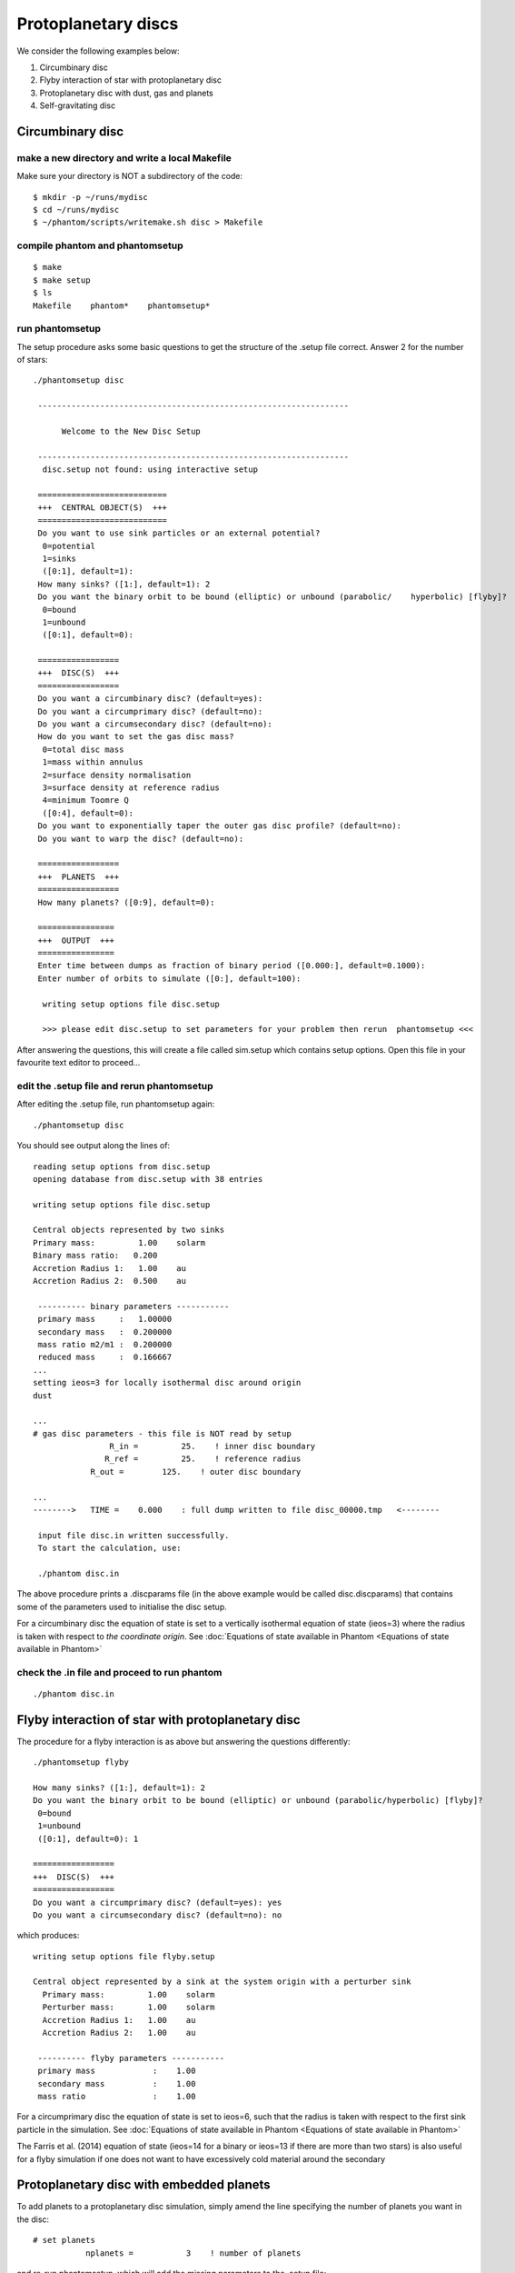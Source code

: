 Protoplanetary discs
============================================

We consider the following examples below:

1. Circumbinary disc
2. Flyby interaction of star with protoplanetary disc
3. Protoplanetary disc with dust, gas and planets
4. Self-gravitating disc

Circumbinary disc
------------------

make a new directory and write a local Makefile
~~~~~~~~~~~~~~~~~~~~~~~~~~~~~~~~~~~~~~~~~~~~~~~

Make sure your directory is NOT a subdirectory of the code::

   $ mkdir -p ~/runs/mydisc
   $ cd ~/runs/mydisc
   $ ~/phantom/scripts/writemake.sh disc > Makefile

compile phantom and phantomsetup
~~~~~~~~~~~~~~~~~~~~~~~~~~~~~~~~

::

   $ make
   $ make setup
   $ ls
   Makefile    phantom*    phantomsetup*

run phantomsetup
~~~~~~~~~~~~~~~~

The setup procedure asks some basic questions to get the structure of
the .setup file correct. Answer 2 for the number of stars::

   ./phantomsetup disc

    -----------------------------------------------------------------

         Welcome to the New Disc Setup

    -----------------------------------------------------------------
     disc.setup not found: using interactive setup

    ===========================
    +++  CENTRAL OBJECT(S)  +++
    ===========================
    Do you want to use sink particles or an external potential?
     0=potential
     1=sinks
     ([0:1], default=1):
    How many sinks? ([1:], default=1): 2
    Do you want the binary orbit to be bound (elliptic) or unbound (parabolic/    hyperbolic) [flyby]?
     0=bound
     1=unbound
     ([0:1], default=0):

    =================
    +++  DISC(S)  +++
    =================
    Do you want a circumbinary disc? (default=yes):
    Do you want a circumprimary disc? (default=no):
    Do you want a circumsecondary disc? (default=no):
    How do you want to set the gas disc mass?
     0=total disc mass
     1=mass within annulus
     2=surface density normalisation
     3=surface density at reference radius
     4=minimum Toomre Q
     ([0:4], default=0):
    Do you want to exponentially taper the outer gas disc profile? (default=no):
    Do you want to warp the disc? (default=no):

    =================
    +++  PLANETS  +++
    =================
    How many planets? ([0:9], default=0):

    ================
    +++  OUTPUT  +++
    ================
    Enter time between dumps as fraction of binary period ([0.000:], default=0.1000):
    Enter number of orbits to simulate ([0:], default=100):

     writing setup options file disc.setup

     >>> please edit disc.setup to set parameters for your problem then rerun  phantomsetup <<<

After answering the questions, this will create a file called sim.setup which    contains setup options. Open this file in your favourite text editor to proceed...

edit the .setup file and rerun phantomsetup
~~~~~~~~~~~~~~~~~~~~~~~~~~~~~~~~~~~~~~~~~~~~

After editing the .setup file, run phantomsetup again::

   ./phantomsetup disc

You should see output along the lines of::

   reading setup options from disc.setup
   opening database from disc.setup with 38 entries

   writing setup options file disc.setup

   Central objects represented by two sinks
   Primary mass:         1.00    solarm
   Binary mass ratio:   0.200
   Accretion Radius 1:   1.00    au
   Accretion Radius 2:  0.500    au

    ---------- binary parameters -----------
    primary mass     :   1.00000
    secondary mass   :  0.200000
    mass ratio m2/m1 :  0.200000
    reduced mass     :  0.166667
   ...
   setting ieos=3 for locally isothermal disc around origin
   dust

   ...
   # gas disc parameters - this file is NOT read by setup
                   R_in =         25.    ! inner disc boundary
                  R_ref =         25.    ! reference radius
               R_out =        125.    ! outer disc boundary

   ...
   -------->   TIME =    0.000    : full dump written to file disc_00000.tmp   <--------

    input file disc.in written successfully.
    To start the calculation, use:

    ./phantom disc.in

The above procedure prints a .discparams file (in the above example would be
called disc.discparams) that contains some of the parameters used to
initialise the disc setup.

For a circumbinary disc the equation of state is set to a vertically isothermal equation of state (ieos=3) where the radius is taken with respect to *the coordinate origin*. See :doc:`Equations of state available in Phantom <Equations of state available in Phantom>`

check the .in file and proceed to run phantom
~~~~~~~~~~~~~~~~~~~~~~~~~~~~~~~~~~~~~~~~~~~~~~

::

    ./phantom disc.in


Flyby interaction of star with protoplanetary disc
--------------------------------------------------
The procedure for a flyby interaction is as above but answering the questions differently::

   ./phantomsetup flyby

   How many sinks? ([1:], default=1): 2
   Do you want the binary orbit to be bound (elliptic) or unbound (parabolic/hyperbolic) [flyby]?
    0=bound
    1=unbound
    ([0:1], default=0): 1

   =================
   +++  DISC(S)  +++
   =================
   Do you want a circumprimary disc? (default=yes): yes
   Do you want a circumsecondary disc? (default=no): no

which produces::

 writing setup options file flyby.setup

 Central object represented by a sink at the system origin with a perturber sink
   Primary mass:         1.00    solarm
   Perturber mass:       1.00    solarm
   Accretion Radius 1:   1.00    au
   Accretion Radius 2:   1.00    au

  ---------- flyby parameters -----------
  primary mass            :    1.00
  secondary mass          :    1.00
  mass ratio              :    1.00

For a circumprimary disc the equation of state is set to ieos=6, such that the radius is taken with respect to the first sink particle in the simulation. See :doc:`Equations of state available in Phantom <Equations of state available in Phantom>`

The Farris et al. (2014) equation of state (ieos=14 for a binary or ieos=13 if there are more than two stars) is also useful for a flyby simulation if one does not want to have excessively cold material around the secondary


Protoplanetary disc with embedded planets
-----------------------------------------------
To add planets to a protoplanetary disc simulation, simply amend the line specifying the number of planets you want in the disc::

   # set planets
              nplanets =           3    ! number of planets

and re-run phantomsetup, which will add the missing parameters to the .setup file::

   ./phantomsetup disc

after editing the .setup file, proceed to run phantomsetup again::

   ./phantomsetup disc

and finally proceed to run phantom::

   ./phantom disc.in

Protoplanetary disc with dust, gas and planets
-----------------------------------------------

compile phantom and phantomsetup with SETUP=dustydisc
~~~~~~~~~~~~~~~~~~~~~~~~~~~~~~~~~~~~~~~~~~~~~~~~~~~~~~
To add dust you just need to compile with DUST=yes. Rather than having to remember to type 'make DUST=yes' and 'make setup DUST=yes' it's easier to use
the pre-cooked setup configuration *dustydisc* for this::

   ~/phantom/scripts/writemake.sh dustydisc > Makefile
   make setup
   make

run phantomsetup and decide which dust method to use
~~~~~~~~~~~~~~~~~~~~~~~~~~~~~~~~~~~~~~~~~~~~~~~~~~~~~~
The default is to add a single species of dust as a separate set of SPH particles::

   $ ./phantomsetup disc

   ...
   ==============
   +++  DUST  +++
   ==============
   Which dust method do you want? (1=one fluid,2=two fluid,3=Hybrid) ([1:3], default=2):
   Enter total dust to gas ratio ([0.000:], default=0.1000E-01):
   How many large grain sizes do you want? ([1:11], default=1):
   How do you want to set the dust density profile?
    0=equal to the gas
    1=custom
    2=equal to the gas, but with unique cutoffs
    ([0:2], default=0):

setup the desired grain size distribution for multigrain simulations
~~~~~~~~~~~~~~~~~~~~~~~~~~~~~~~~~~~~~~~~~~~~~~~~~~~~~~~~~~~~~~~~~~~~~
The simplest method for simulating a range of grain sizes is to use
the dust-as-mixture method, where up to 11 grain sizes are allowed by default, simply edit the .setup file as follows::

   # options for dust
            dust_method =           1    ! dust method (1=one fluid,2=two    fluid,3=Hybrid)
            dust_to_gas =       0.010    ! dust to gas ratio
          ndusttypesinp =          11    ! number of grain sizes
      ilimitdustfluxinp =           T    ! limit dust diffusion using Ballabio et    al. (2018)
             igrainsize =           0    ! grain size distribution (0=log-   space,1=manually)
          igrainsizelog =           0    ! select parameters to fix    (0=smin,smax|1=s1,sN|2=s1,logds|3=sN,logds|4=s1,sN,logds)
                smincgs =   1.000E-04    ! min grain size (in cm)
                smaxcgs =       1.000    ! max grain size (in cm)
                 sindex =       3.500    ! grain size power-law index (e.g. MRN =    3.5)
             igraindens =           0    ! grain density input (0=equal,1=manually)
           graindensinp =       3.000    ! intrinsic grain density (in g/cm^3)
               isetdust =           0    ! how to set dust density profile (0=equal    to gas,1=custom,2=equal to gas with cutoffs)

then run phantomsetup again::

    $ ./phantomsetup disc

The 'limit dust diffusion' makes the simulation inaccurate for the very largest grains but ensures that the simulations do not become prohibitively slow by ensuring that decoupled dust species do not control the simulation timestep. If you want to simulate such species accurately and cheaply you should add these species using separate sets of dust particles.

check the .in file and proceed to run phantom
~~~~~~~~~~~~~~~~~~~~~~~~~~~~~~~~~~~~~~~~~~~~~~
Assuming setup has completed correctly, you can run phantom as previously::

    $ ./phantom disc.in
